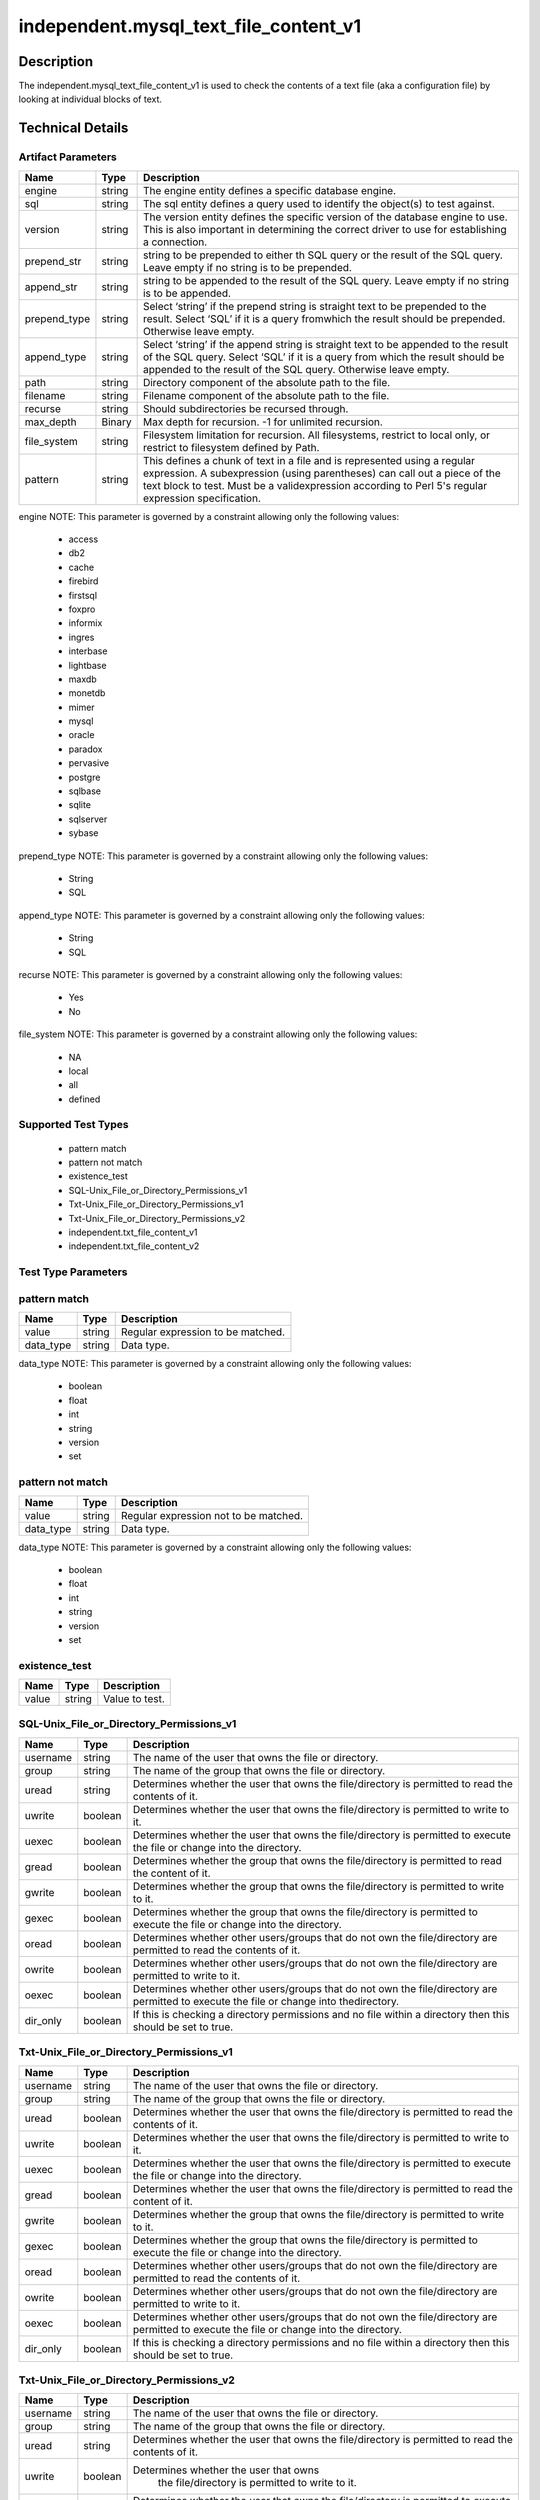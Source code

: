 independent.mysql_text_file_content_v1
======================================

Description
-----------

The independent.mysql_text_file_content_v1 is used to check the
contents of a text file (aka a configuration file) by looking at
individual blocks of text.

Technical Details
-----------------

Artifact Parameters
~~~~~~~~~~~~~~~~~~~

+-------------------+---------+----------------------------------------+
| Name              | Type    | Description                            |
+===================+=========+========================================+
| engine            | string  | The engine entity defines a specific   |
|                   |         | database engine.                       |
+-------------------+---------+----------------------------------------+
| sql               | string  | The sql entity defines a query used to |
|                   |         | identify the object(s) to test against.|
+-------------------+---------+----------------------------------------+
| version           | string  | The version entity defines the specific|
|                   |         | version of the database engine to use. |
|                   |         | This is also important in determining  |
|                   |         | the correct driver to use for          |
|                   |         | establishing a connection.             |
+-------------------+---------+----------------------------------------+
| prepend_str       | string  | string to be prepended to either th    |
|                   |         | SQL query or the result of the SQL     |
|                   |         | query. Leave empty if no string is to  |
|                   |         | be prepended.                          |
+-------------------+---------+----------------------------------------+
| append_str        | string  | string to be appended to the result of |
|                   |         | the SQL query. Leave empty if no       |
|                   |         | string is to be appended.              |
+-------------------+---------+----------------------------------------+
| prepend_type      | string  | Select ‘string’ if the prepend string  |
|                   |         | is straight text to be prepended to    |
|                   |         | the result. Select ‘SQL’ if it is a    |
|                   |         | query fromwhich the result should be   |
|                   |         | prepended. Otherwise leave empty.      |
+-------------------+---------+----------------------------------------+
| append_type       | string  | Select ‘string’ if the append string   |
|                   |         | is straight text to be appended to the |
|                   |         | result of the SQL query. Select ‘SQL’  |
|                   |         | if it is a query from which the result |
|                   |         | should be appended to the result of    |
|                   |         | the SQL query. Otherwise leave empty.  |
+-------------------+---------+----------------------------------------+
| path              | string  | Directory component of the absolute    |
|                   |         | path to the file.                      |
+-------------------+---------+----------------------------------------+
| filename          | string  | Filename component of the absolute     |
|                   |         | path to the file.                      |
+-------------------+---------+----------------------------------------+
| recurse           | string  | Should subdirectories be recursed      |
|                   |         | through.                               |
+-------------------+---------+----------------------------------------+
| max_depth         | Binary  | Max depth for recursion. -1 for        |
|                   |         | unlimited recursion.                   |
+-------------------+---------+----------------------------------------+
| file_system       | string  | Filesystem limitation for recursion.   |
|                   |         | All filesystems, restrict to local     |
|                   |         | only, or restrict to filesystem        |
|                   |         | defined by Path.                       |
+-------------------+---------+----------------------------------------+
| pattern           | string  | This defines a chunk of text in a file |
|                   |         | and is represented using a regular     |
|                   |         | expression. A subexpression (using     |
|                   |         | parentheses) can call out a piece of   |
|                   |         | the text block to test. Must be a      |
|                   |         | validexpression according to Perl 5's  |
|                   |         | regular expression specification.      |
+-------------------+---------+----------------------------------------+

engine NOTE: This parameter is governed by a constraint allowing only
the following values:
  - access
  - db2
  - cache
  - firebird
  - firstsql
  - foxpro
  - informix
  - ingres
  - interbase
  - lightbase
  - maxdb
  - monetdb
  - mimer
  - mysql
  - oracle
  - paradox
  - pervasive
  - postgre
  - sqlbase
  - sqlite
  - sqlserver
  - sybase

prepend_type NOTE: This parameter is governed by a constraint allowing
only the following values:
  - String
  - SQL

append_type NOTE: This parameter is governed by a constraint allowing
only the following values:
  - String
  - SQL

recurse NOTE: This parameter is governed by a constraint allowing
only the following values: 
  - Yes
  - No

file_system NOTE: This parameter is governed by a constraint allowing
only the following values: 
  - NA
  - local
  - all
  - defined

Supported Test Types
~~~~~~~~~~~~~~~~~~~~

  - pattern match
  - pattern not match
  - existence_test
  - SQL-Unix_File_or_Directory_Permissions_v1
  - Txt-Unix_File_or_Directory_Permissions_v1
  - Txt-Unix_File_or_Directory_Permissions_v2
  - independent.txt_file_content_v1
  - independent.txt_file_content_v2

Test Type Parameters
~~~~~~~~~~~~~~~~~~~~

pattern match 
~~~~~~~~~~~~~

+-------------------+---------+----------------------------------------+
| Name              | Type    | Description                            |
+===================+=========+========================================+
| value             | string  | Regular expression to be matched.      |
+-------------------+---------+----------------------------------------+
| data_type         | string  | Data type.                             |
+-------------------+---------+----------------------------------------+

data_type NOTE: This parameter is governed by a constraint allowing only the 
following values:
  - boolean
  - float
  - int
  - string
  - version 
  - set 

pattern not match
~~~~~~~~~~~~~~~~~

+-------------------+---------+----------------------------------------+
| Name              | Type    | Description                            |
+===================+=========+========================================+
| value             | string  | Regular expression not to be matched.  |
+-------------------+---------+----------------------------------------+
| data_type         | string  | Data type.                             |
+-------------------+---------+----------------------------------------+

data_type NOTE: This parameter is governed by a constraint allowing only the 
following values:
  - boolean
  - float
  - int
  - string
  - version 
  - set 

existence_test
~~~~~~~~~~~~~~

+-------------------+---------+----------------------------------------+
| Name              | Type    | Description                            |
+===================+=========+========================================+
| value             | string  | Value to test.                         |
+-------------------+---------+----------------------------------------+

SQL-Unix_File_or_Directory_Permissions_v1
~~~~~~~~~~~~~~~~~~~~~~~~~~~~~~~~~~~~~~~~~

+-------------------+---------+----------------------------------------+
| Name              | Type    | Description                            |
+===================+=========+========================================+
| username          | string  | The name of the user that owns the     |
|                   |         | file or directory.                     |
+-------------------+---------+----------------------------------------+
| group             | string  | The name of the group that owns the    |
|                   |         | file or directory.                     |
+-------------------+---------+----------------------------------------+
| uread             | string  | Determines whether the user that owns  |
|                   |         | the file/directory is permitted to     |
|                   |         | read the contents of it.               |
+-------------------+---------+----------------------------------------+
| uwrite            | boolean | Determines whether the user that owns  |
|                   |         | the file/directory is permitted to     |
|                   |         | write to it.                           |
+-------------------+---------+----------------------------------------+
| uexec             | boolean | Determines whether the user that owns  |
|                   |         | the file/directory is permitted to     |
|                   |         | execute the file or change into the    |
|                   |         | directory.                             |
+-------------------+---------+----------------------------------------+
| gread             | boolean | Determines whether the group that owns |
|                   |         | the file/directory is permitted to     |
|                   |         | read the content of it.                |
+-------------------+---------+----------------------------------------+
| gwrite            | boolean | Determines whether the group that owns |
|                   |         | the file/directory is permitted to     |
|                   |         | write to it.                           |
+-------------------+---------+----------------------------------------+
| gexec             | boolean | Determines whether the group that owns |
|                   |         | the file/directory is permitted to     |
|                   |         | execute the file or change into the    |
|                   |         | directory.                             |
+-------------------+---------+----------------------------------------+
| oread             | boolean | Determines whether other users/groups  |
|                   |         | that do not own the file/directory are |
|                   |         | permitted to read the contents of it.  |
+-------------------+---------+----------------------------------------+
| owrite            | boolean | Determines whether other users/groups  |
|                   |         | that do not own the file/directory are |
|                   |         | permitted to write to it.              |
+-------------------+---------+----------------------------------------+
| oexec             | boolean | Determines whether other users/groups  |
|                   |         | that do not own the file/directory are |
|                   |         | permitted to execute the file or       |
|                   |         | change into thedirectory.              |
+-------------------+---------+----------------------------------------+
| dir_only          | boolean | If this is checking a directory        |
|                   |         | permissions and no file within a       |
|                   |         | directory then this should be set to   |
|                   |         | true.                                  |
+-------------------+---------+----------------------------------------+

Txt-Unix_File_or_Directory_Permissions_v1
~~~~~~~~~~~~~~~~~~~~~~~~~~~~~~~~~~~~~~~~~

+-------------------+---------+----------------------------------------+
| Name              | Type    | Description                            |
+===================+=========+========================================+
| username          | string  | The name of the user that owns the     |
|                   |         | file or directory.                     |
+-------------------+---------+----------------------------------------+
| group             | string  | The name of the group that owns the    |
|                   |         | file or directory.                     |
+-------------------+---------+----------------------------------------+
| uread             | boolean | Determines whether the user that owns  |
|                   |         | the file/directory is permitted to     |
|                   |         | read the contents of it.               |
+-------------------+---------+----------------------------------------+
| uwrite            | boolean | Determines whether the user that owns  |
|                   |         | the file/directory is permitted to     |
|                   |         | write to it.                           |
+-------------------+---------+----------------------------------------+
| uexec             | boolean | Determines whether the user that owns  |
|                   |         | the file/directory is permitted to     |
|                   |         | execute the  file or change into the   |
|                   |         | directory.                             |
+-------------------+---------+----------------------------------------+
| gread             | boolean | Determines whether the user that owns  |
|                   |         | the file/directory is permitted to     |
|                   |         | read the content of it.                |
+-------------------+---------+----------------------------------------+
| gwrite            | boolean | Determines whether the group that owns |
|                   |         | the file/directory is permitted to     |
|                   |         | write to it.                           |
+-------------------+---------+----------------------------------------+
| gexec             | boolean | Determines whether the group that owns |
|                   |         | the file/directory is permitted to     |
|                   |         | execute the file or change into the    |
|                   |         | directory.                             |
+-------------------+---------+----------------------------------------+
| oread             | boolean | Determines whether other users/groups  |
|                   |         | that do not own the file/directory are |
|                   |         | permitted to read the contents of it.  |
+-------------------+---------+----------------------------------------+
| owrite            | boolean | Determines whether other users/groups  |
|                   |         | that do not own the file/directory are |
|                   |         | permitted to write to it.              |
+-------------------+---------+----------------------------------------+
| oexec             | boolean | Determines whether other users/groups  |
|                   |         | that do not own the file/directory are |
|                   |         | permitted to execute the file or       |
|                   |         | change into the directory.             |
+-------------------+---------+----------------------------------------+
| dir_only          | boolean | If this is checking a directory        |
|                   |         | permissions and no file within a       |
|                   |         | directory then this should be set to   |
|                   |         | true.                                  |
+-------------------+---------+----------------------------------------+

Txt-Unix_File_or_Directory_Permissions_v2
~~~~~~~~~~~~~~~~~~~~~~~~~~~~~~~~~~~~~~~~~

+-------------------+---------+----------------------------------------+
| Name              | Type    | Description                            |
+===================+=========+========================================+
| username          | string  | The name of the user that owns the     |
|                   |         | file or directory.                     |
+-------------------+---------+----------------------------------------+
| group             | string  | The name of the group that owns the    |
|                   |         | file or directory.                     |
+-------------------+---------+----------------------------------------+
| uread             | string  | Determines whether the user that owns  |
|                   |         | the file/directory is permitted to     |
|                   |         | read the contents of it.               |
+-------------------+---------+----------------------------------------+
| uwrite            | boolean |Determines whether the user that owns   |
|                   |         | the file/directory is permitted to     |
|                   |         | write to it.                           |
+-------------------+---------+----------------------------------------+
| uexec             | boolean | Determines whether the user that owns  |
|                   |         | the file/directory is permitted to     |
|                   |         | execute the  file or change into the   |
|                   |         | directory.                             |
+-------------------+---------+----------------------------------------+
| gread             | boolean | Determines whether the user that owns  |
|                   |         | the file/directory is permitted to     |
|                   |         | read the content of it.                |
+-------------------+---------+----------------------------------------+
| gwrite            | boolean | Determines whether the group that owns |
|                   |         | the file/directory is permitted to     |
|                   |         | write to it.                           |
+-------------------+---------+----------------------------------------+
| gexec             | boolean | Determines whether the group that owns |
|                   |         | the file/directory is permitted to     |
|                   |         | execute the file or change into the    |
|                   |         | directory.                             |
+-------------------+---------+----------------------------------------+
| oread             | boolean | Determines whether other users/groups  |
|                   |         | that do not own the file/directory are |
|                   |         | permitted to read the contents of it.  |
+-------------------+---------+----------------------------------------+
| owrite            | boolean | Determines whether other users/groups  |
|                   |         | that do not own the file/directory are |
|                   |         | permitted to write to it.              |
+-------------------+---------+----------------------------------------+
| oexec             | boolean | Determines whether other users/groups  |
|                   |         | that do not own the file/directory are |
|                   |         | permitted to execute the file or       |
|                   |         | change into the directory.             |
+-------------------+---------+----------------------------------------+
| dir_only          | boolean | If this is checking a directory        |
|                   |         | permissions and no file within a       |
|                   |         | directory then this should be set to   |
|                   |         | true.                                  |
+-------------------+---------+----------------------------------------+

independent.txt_file_content_v1
~~~~~~~~~~~~~~~~~~~~~~~~~~~~~~~

+-------------------+---------+----------------------------------------+
| Name              | Type    | Description                            |
+===================+=========+========================================+
| path              | string  | Directory component of the absolute    |
|                   |         | path to the file. Cannot be blank.     |
+-------------------+---------+----------------------------------------+
| filename          | string  | Filename component of the absolute     |
|                   |         | path to the file.                      |
+-------------------+---------+----------------------------------------+
| recurse           | string  | Should subdirectories be recursed      |
|                   |         | through.                               |
+-------------------+---------+----------------------------------------+
| max_depth         | int     | Max depth for recursion. –1 for        |
|                   |         | unlimited recursion.                   |
+-------------------+---------+----------------------------------------+
| file_system       | string  | Filesystem limitation for recursion.   |
|                   |         | All filesystems, restrict to local     |
|                   |         | only, or restrict to filesystem        |
|                   |         | defined by Path.                       |
+-------------------+---------+----------------------------------------+
| pattern           | string  | This defines a chunk of text in a file |
|                   |         | and is represented using a regular     |
|                   |         | expression. A subexpression (using     |
|                   |         | parentheses) can call out a piece of   |
|                   |         | the text block to test. Must be a      |
|                   |         | valid expression according to Perl 5's |
|                   |         | regular expression specification.      |
+-------------------+---------+----------------------------------------+

file_system NOTE: This parameter is governed by a constraint allowing only the 
following values: 
  - NA
  - local
  - all
  - defined

independent.txt_file_content_v2
~~~~~~~~~~~~~~~~~~~~~~~~~~~~~~~

+-------------------+---------+----------------------------------------+
| Name              | Type    | Description                            |
+===================+=========+========================================+
| subexpression     | string  | This represents a value to test        |
|                   |         | against the subexpression in the       |
|                   |         | specified pattern. If multiple         |
|                   |         | subexpressions are specified in the    |
|                   |         | pattern, this value is tested against  |
|                   |         | all of them.                           |
+-------------------+---------+----------------------------------------+
| filepath          | string  | This specifies the absolute path for   |
|                   |         | a file on the machine. A directory     |
|                   |         | cannot be specified as a filepath.     |
+-------------------+---------+----------------------------------------+
| path              | string  | This specifies the directory           |
|                   |         | component of the absolute path to a    |
|                   |         | file on the machine.                   |
+-------------------+---------+----------------------------------------+
| filename          | string  | This represents the name of a file.    |
+-------------------+---------+----------------------------------------+
| pattern           | binary  | This represents a regular expression   |
+-------------------+---------+----------------------------------------+
| instance          | binary  | This calls out a specific match of the |
|                   |         | pattern. This can only be a positive   |
|                   |         | integer.                               |
+-------------------+---------+----------------------------------------+
| subexp_op         | string  | This specifies what operation to       |
|                   |         | perform on the subexpression.          |
+-------------------+---------+----------------------------------------+
| inst_op           | string  | This specifies what operation to       |
|                   |         | perform on the instance.               |
+-------------------+---------+----------------------------------------+
| text              | string  | This represents the block of text that |
|                   |         | matched the specified pattern.         |
+-------------------+---------+----------------------------------------+
| text_op           | string  | This specifies what operation to       |
|                   |         | perform on the text.                   |
+-------------------+---------+----------------------------------------+
| entity_check      | string  | Defines how many items must evaluate   |
|                   |         | to true for the entity check           |
+-------------------+---------+----------------------------------------+

subexp_op NOTE: This parameter is governed by a constraint allowing
only the following values: 
  - equals
  - not equal
  - case insensitive equals
  - case insensitive not equal
  - greater than
  - less than
  - greater than or equal
  - less than or equal
  - bitwise and
  - bitwise or
  - pattern match
  - subset of
  - superset of

inst_op NOTE: This parameter is governed by a constraint allowing
only the following values: 
  - equals
  - not equal
  - case insensitive equals
  - case insensitive not equal
  - greater than
  - less than
  - greater than or equal
  - less than or equal
  - bitwise and
  - bitwise or
  - pattern match
  - subset of
  - superset of

text_op NOTE: This parameter is governed by a constraint allowing
only the following values: 
  - equals
  - not equal
  - case insensitive equals
  - case insensitive not equal
  - greater than
  - less than
  - greater than or equal
  - less than or equal
  - bitwise and
  - bitwise or
  - pattern match
  - subset of
  - superset of

entity_check NOTE: This parameter is governed by a constraint
allowing only the following values: 
  - all
  - at least one
  - none satisfy
  - only one

Generated Content
~~~~~~~~~~~~~~~~~

pattern match
pattern not match

XCCDF+AE
^^^^^^^^

This is what the AE check looks like, inside a Rule, in the XCCDF

::

  <xccdf:check system="https://benchmarks.cisecurity.org/ae/0.5">
    <xccdf:check-content>
      <ae:artifact_expression id="xccdf_org.cisecurity.benchmarks_ae_[SECTION_NUMBER]">
        <ae:artifact_oval_id>[ARTIFACT-OVAL-ID]</ae:artifact_oval_id>
        <ae:title>[RECOMMENDATION TITLE]</ae:title>
        <ae:artifact type="[ARTIFACTTYPE NAME]">
          <ae:parameters>
            <ae:parameter dt="string" name="engine">[engine.value]</ae:parameter>
            <ae:parameter dt="string" name="sql">[sql.value]</ae:parameter>
            <ae:parameter dt="string" name="version">[version.value]</ae:parameter>
            <ae:parameter dt="string" name="path">[path.value]</ae:parameter>
            <ae:parameter dt="string" name="filename">[filename.value]</ae:parameter>
            <ae:parameter dt="string" name="recurse">[recurse.value]</ae:parameter>
            <ae:parameter dt="binary" name="max_depth"/>
            <ae:parameter dt="string" name="file_system">[file_system.value]</ae:parameter>
            <ae:parameter dt="string" name="prepend_str"/>
            <ae:parameter dt="string" name="append_str"/>
            <ae:parameter dt="string" name="prepend_type"/>
            <ae:parameter dt="string" name="append_type"/>
            <ae:parameter dt="string" name="pattern">[pattern.value]</ae:parameter>
          </ae:parameters>
        </ae:artifact>
        <ae:test type="[TESTTYPE NAME]">
          <ae:parameters>
            <ae:parameter dt="string" name="value">[value.value]</ae:parameter>
            <ae:parameter dt="string" name="datatype">[datatype.value]</ae:parameter>
          </ae:parameters>
        </ae:test>
        <ae:profiles>
          <ae:profile idref="xccdf_org.cisecurity.benchmarks_profile_Level_1"/>
        </ae:profiles>
      </ae:artifact_expression>
    </xccdf:check-content>
  </xccdf:check>

SCAP
^^^^

XCCDF
'''''

For ``pattern match`` artifacts, the xccdf:check looks like this.

::

  <check system="http://oval.mitre.org/XMLSchema/oval-definitions-5">
    <check-content-ref 
      href="[BENCHMARK_TITLE]" 
      name="oval:org.cisecurity.benchmarks.[PLATFORM]:def:[ARTIFACT-OVAL-ID]" />
  </check>

OVAL
''''

Test

::

  <textfilecontent54_test 
    xmlns="http://oval.mitre.org/XMLSchema/oval-definitions-5#[PLATFORM-ID]" 
    check="[check.value]" 
    check_existence="[check_existence.value]" 
    comment="[RECOMMENDATION TITLE]" 
    id="oval:org.cisecurity.benchmarks.[PLATFORM]:tst:[ARTIFACT-OVAL-ID]" 
    version="[version.value]">
    <object object_ref="oval:org.cisecurity.benchmarks.[PLATFORM]:obj:[ARTIFACT-OVAL-ID]" />
    <state state_ref="oval:org.cisecurity.benchmarks.[PLATFORM]:ste:[ARTIFACT-OVAL-ID]" />
  </textfilecontent54_test>

Object   

::

  <textfilecontent54_object 
    xmlns="http://oval.mitre.org/XMLSchema/oval-definitions-5#[PLATFORM-ID]" 
    comment="[RECOMMENDATION TITLE]" 
    id="oval:org.cisecurity.benchmarks.[PLATFORM]:obj:[ARTIFACT-OVAL-ID]" 
    version="[version.value]">
    <path var_ref="oval:org.cisecurity.benchmarks.[PLATFORM]:var:[ARTIFACT-OVAL-ID]" />
    <filename var_ref="oval:org.cisecurity.benchmarks.[PLATFORM]:var:[ARTIFACT-OVAL-ID]" />
    <pattern 
      operation="[operation.value]">
      [pattern.value]
    </pattern>
    <instance 
      datatype="[datatype.value]" 
      operation="[operation.value]">
      [instance.value]
    </instance>
  </textfilecontent54_object>

State  

::

  <textfilecontent54_state 
    xmlns="http://oval.mitre.org/XMLSchema/oval-definitions-5#[PLATFORM-ID]" 
    id="oval:org.cisecurity.benchmarks.[PLATFORM]:obj:[ARTIFACT-OVAL-ID]" 
    comment="[RECOMMENDATION TITLE]" 
    version=|"[version.value]">
    <subexpression 
      operation="[operation.value]" 
      var_ref="oval:org.cisecurity.benchmarks.[PLATFORM]:var:[ARTIFACT-OVAL-ID]" />
  </textfilecontent54_state>

YAML
^^^^

::

  artifact-expression:
    artifact-unique-id: "[ARTIFACT-OVAL-ID]"
    artifact-title: "[RECOMMENDATION TITLE]"
    artifact:
      type: "[ARTIFACTTYPE NAME]"
      parameters:
        - parameter:   
            name: "engine"
            dt: "string"
            value: "[engine.value]"
        - parameter: 
            name: "sql"
            dt: "string"
            value: "[sql.value]"
        - parameter: 
            name: "version"
            dt: "string"
            value: "[version.value]"
        - parameter: 
            name: "path"
            dt: "string"
            value: "[path.value]"
        - parameter: 
            name: "filename"
            dt: "string"
            value: "[filename.value]"
        - parameter: 
            name: "recurse"
            dt: "string"
            value: "[recurse.value]"
        - parameter: 
            name: "max_depth"
            dt: "binary"
            value: "[max_depth.value]"
        - parameter: 
            name: "file_system"
            dt: "string"
            value: "[file_system.value]"
        - parameter: 
            name: "prepend_str"
            dt: "string"
            value: "[prepend_str.value]"
        - parameter: 
            name: "append_str"
            dt: "string"
            value: "[append_str.value]"
        - parameter: 
            name: "prepend_type"
            dt: "string"
            value: "[prepend_type.value]"
        - parameter: 
            name: "append_type"
            dt: "string"
            value: "[append_type.value]"
        - parameter: 
            name: "pattern"
            dt: "string"
            value: "[pattern.value]"
    test:
      type: "[TESTTYPE NAME]"
      parameters:   
        - parameter: 
            name: "value"
            dt: "string"
            value: "[value.value]"
        - parameter: 
            name: "datatype"
            dt: "string"
            value: "[datatype.value]"

JSON
^^^^

::

  {
    "artifact-expression": {
      "artifact-unique-id": "[ARTIFACT-OVAL-ID]",
      "artifact-title": "[RECOMMENDATION TITLE]",
      "artifact": {
        "type": "[ARTIFACTTYPE NAME]",
        "parameters": [
          {
            "parameter": {
              "name": "engine",
              "type": "string",
              "value": "[engine.value]"
            }
          },
          {
            "parameter": {
              "name": "sql",
              "type": "string",
              "value": "[sql.value]"
            }
          },
          {
            "parameter": {
              "name": "version",
              "type": "string",
              "value": "[version.value]"
            }
          },
          {
            "parameter": {
              "name": "path",
              "type": "string",
              "value": "[path.value]"
            }
          },
          {
            "parameter": {
              "name": "filename",
              "type": "string",
              "value": "[filename.value]"
            }
          },
          {
            "parameter": {
              "name": "recurse",
              "type": "string",
              "value": "[recurse.value]"
            }
          },
          {
            "parameter": {
              "name": "max_depth",
              "type": "binary",
              "value": "[max_depth.value]"
            }
          },
          {
            "parameter": {
              "name": "file_system",
              "dt": "string",
              "value": "[file_system.value]"
            }
          },
          {
            "parameter": {
              "name": "prepend_str",
              "dt": "string",
              "value": "[prepend_str.value]"
            }
          },
          {
            "parameter": {
              "name": "append_str",
              "dt": "string",
              "value": "[append_str.value]"
            }
          },
          {
            "parameter": {
              "name": "prepend_type",
              "dt": "string",
              "value": "[prepend_type.value]"
            }
          },
          {
            "parameter": {
              "name": "append_type",
              "dt": "string",
              "value": "[append_type.value]"
            }
          },
          {
            "parameter": {
              "name": "pattern",
              "dt": "string",
              "value": "[pattern.value]"
            }
          }
        ]
      },
      "test": {
        "type": "[TESTTYPE NAME]",
        "parameters": [
          {
            "parameter": {
              "name": "value",
              "dt": "string",
              "value": "[value.value]"
            }
          },
          {
            "parameter": {
              "name": "datatype",
              "dt": "string",
              "value": "[datatype.value]"
            }
          }
        ]
      }
    }
  }

Generated Content
~~~~~~~~~~~~~~~~~

existence_test

XCCDF+AE
^^^^^^^^

This is what the AE check looks like, inside a Rule, in the XCCDF

::

  <xccdf:check system="https://benchmarks.cisecurity.org/ae/0.5">
    <xccdf:check-content>
      <ae:artifact_expression id="xccdf_org.cisecurity.benchmarks_ae_[SECTION-NUMBER]">
        <ae:artifact_oval_id>[ARTIFACT-OVAL-ID]</ae:artifact_oval_id>
        <ae:title>[RECOMMENDATION-TITLE]</ae:title>
        <ae:artifact type="[ARTIFACTTYPE-NAME]">
          <ae:parameters>
            <ae:parameter dt="string" name="engine">[engine.value]</ae:parameter>
            <ae:parameter dt="string" name="sql">[sql.value]</ae:parameter>
            <ae:parameter dt="string" name="version">[version.value]</ae:parameter>
            <ae:parameter dt="string" name="path">[path.value]</ae:parameter>
            <ae:parameter dt="string" name="filename">[filename.value]</ae:parameter>
            <ae:parameter dt="string" name="recurse">[recurse.value]</ae:parameter>
            <ae:parameter dt="binary" name="max_depth"/>
            <ae:parameter dt="string" name="file_system">[file_system.value]</ae:parameter>
            <ae:parameter dt="string" name="prepend_str"/>
            <ae:parameter dt="string" name="append_str"/>
            <ae:parameter dt="string" name="prepend_type"/>
            <ae:parameter dt="string" name="append_type"/>
            <ae:parameter dt="string" name="pattern">[pattern.value]</ae:parameter>
          </ae:parameters>
        </ae:artifact>
        <ae:test type="[TESTTYPE-NAME]">
          <ae:parameters>
            <ae:parameter dt="string" name="value">[value.value]</ae:parameter>
          </ae:parameters>
        </ae:test>
        <ae:profiles>
          <ae:profile idref="xccdf_org.cisecurity.benchmarks_profile_Level_1" />
        </ae:profiles>
      </ae:artifact_expression>
    </xccdf:check-content>
  </xccdf:check>

SCAP
^^^^

XCCDF
'''''

For ``existence_test`` artifacts, the xccdf:check looks like this.

::

  <check system="http://oval.mitre.org/XMLSchema/oval-definitions-5">
    <check-export 
      export-name="oval:org.cisecurity.benchmarks:var:[ARTIFACT-OVAL-ID]" 
      value-id="xccdf_org.cisecurity_value_[ARTIFACT-OVAL-ID]_var " />
    <check-content-ref 
      href="[BENCHMARK_TITLE]" 
      name="oval:org.cisecurity.benchmarks.[PLATFORM]:def:[ARTIFACT-OVAL-ID]"/>
  </check>

OVAL
''''

Test

::

  <textfilecontent54_test 
    xmlns="http://oval.mitre.org/XMLSchema/oval-definitions-5#[PLATFORM-ID]" 
    check="[check.value]" 
    check_existence="[check_existence.value]" 
    comment="[RECOMMENDATION-TITLE]" 
    id="oval:org.cisecurity.benchmarks.[PLATFORM]:tst:[ARTIFACT-OVAL-ID]" 
    version="[version.value]">
    <object object_ref="oval:org.cisecurity.benchmarks.[PLATFORM]:obj:[ARTIFACT-OVAL-ID]"/>
  </textfilecontent54_test> 

Object

::

  <textfilecontent54_object 
    xmlns="http://oval.mitre.org/XMLSchema/oval-definitions-5#[PLATFORM-ID]" 
    comment="[RECOMMENDATION-TITLE]" 
    id="oval:org.cisecurity.benchmarks.[PLATFORM]:obj:[ARTIFACT-OVAL-ID]" 
    version="[version.value]">
    <engine>[engine.value]</engine>
    <version>[version.value]</version>
    <connection_string var_ref="oval:org.cisecurity.benchmarks:var:[ARTIFACT-OVAL-ID]" />
    <sql>[sql.value]</sql>
  </textfilecontent54_object>

State

::

  N/A 


YAML
^^^^

::

  artifact-expression:
    artifact-unique-id: "[ARTIFACT-OVAL-ID]"
    artifact_title: "[RECOMMENDATION-TITLE]" 
    artifact:
      type: "[ARTIFACTTYPE-NAME]"
      parameters:
        - parameter:   
            name: "engine"
            dt: "string"
            value: "[engine.value]"
        - parameter: 
            name: "sql"
            dt: "string"
            value: "[sql.value]"
        - parameter: 
            name: "version"
            dt: "string"
            value: "[version.value]"
        - parameter: 
            name: "path"
            dt: "string"
            value: "[path.value]"
        - parameter: 
            name: "filename"
            dt: "string"
            value: "[filename.value]"
        - parameter: 
            name: "recurse"
            dt: "string"
            value: "[recurse.value]"
        - parameter: 
            name: "max_depth"
            dt: "binary"
            value: "[max_depth.value]"
        - parameter: 
            name: "file_system"
            dt: "string"
            value: "[file_system.value]"
        - parameter: 
            name: "prepend_str"
            dt: "string"
            value: "[prepend_str.value]"
        - parameter: 
            name: "append_str"
            dt: "string"
            value: "[append_str.value]"
        - parameter: 
            name: "prepend_type"
            dt: "string"
            value: "[prepend_type.value]"
        - parameter: 
            name: "append_type"
            dt: "string"
            value: "[append_type.value]"
        - parameter: 
            name: "pattern"
            dt: "string"
            value: "[pattern.value]"
    test:
      type: "[TESTTYPE-NAME]"
      parameters:
        - parameter: 
            name: "value"
            dt: "string"
            value: "[value.value]"

JSON
^^^^

::

  {
    "artifact-expression": {
      "artifact-unique-id": "[ARTIFACT-OVAL-ID]",
      "artifact-title": "[RECOMMENDATION-TITLE]",
      "artifact": {
        "type": "[ARTIFACTTYPE-NAME]",
        "parameters": [
          {
            "parameter": {
              "name": "engine",
              "type": "string",
              "value": "[engine.value]"
            }
          },
          {
            "parameter": {
              "name": "sql",
              "type": "string",
              "value": "[sql.value]"
            }
          },
          {
            "parameter": {
              "name": "version",
              "type": "string",
              "value": "[version.value]"
            }
          },
          {
            "parameter": {
              "name": "path",
              "type": "string",
              "value": "[path.value]"
            }
          },
          {
            "parameter": {
              "name": "filename",
              "type": "string",
              "value": "[filename.value]"
            }
          },
          {
            "parameter": {
              "name": "recurse",
              "type": "string",
              "value": "[recurse.value]"
            }
          },
          {
            "parameter": {
              "name": "max_depth",
              "type": "binary",
              "value": "[max_depth.value]"
            }
          },
          {
            "parameter": {
              "name": "file_system",
              "dt": "string",
              "value": "[file_system.value]"
            }
          },
          {
            "parameter": {
              "name": "prepend_str",
              "dt": "string",
              "value": "[prepend_str.value]"
            }
          },
          {
            "parameter": {
              "name": "append_str",
              "dt": "string",
              "value": "[append_str.value]"
            }
          },
          {
            "parameter": {
              "name": "prepend_type",
              "dt": "string",
              "value": "[prepend_type.value]"
            }
          },
          {
            "parameter": {
              "name": "append_type",
              "dt": "string",
              "value": "[append_type.value]"
            }
          },
          {
            "parameter": {
              "name": "pattern",
              "dt": "string",
              "value": "[pattern.value]"
            }
          }
        ]
      },
      "test": {
        "type": "[TESTTYPE-NAME]",
        "parameters": [
          {
            "parameter": {
              "name": "value",
              "dt": "string",
              "value": "[value.value]"
            }
          }
        ]
      }
    }
  }


Generated Content
~~~~~~~~~~~~~~~~~

SQL-Unix_File_or_Directory_Permissions_v1
Txt-Unix_File_or_Directory_Permissions_v1

XCCDF+AE
^^^^^^^^

This is what the AE check looks like, inside a Rule, in the XCCDF

::

  <xccdf:check system="https://benchmarks.cisecurity.org/ae/0.5">
    <xccdf:check-content>
      <ae:artifact_expression id="xccdf_org.cisecurity.benchmarks_ae_[SECTION-NUMBER]">
        <ae:artifact_oval_id>[ARTIFACT-OVAL-ID]</ae:artifact_oval_id>
        <ae:title>[RECOMMENDATION-TITLE]</ae:title>
        <ae:artifact type="[ARTIFACTTYPE-NAME]">
          <ae:parameters>
            <ae:parameter dt="string" name="engine">[engine.value]</ae:parameter>
            <ae:parameter dt="string" name="sql">[sql.value]</ae:parameter>
            <ae:parameter dt="string" name="version">[version.value]</ae:parameter>
            <ae:parameter dt="string" name="path">[path.value]</ae:parameter>
            <ae:parameter dt="string" name="filename">[filename.value]</ae:parameter>
            <ae:parameter dt="string" name="recurse">[recurse.value]</ae:parameter>
            <ae:parameter dt="binary" name="max_depth"/>
            <ae:parameter dt="string" name="file_system">[file_system.value]</ae:parameter>
            <ae:parameter dt="string" name="prepend_str"/>
            <ae:parameter dt="string" name="append_str"/>
            <ae:parameter dt="string" name="prepend_type"/>
            <ae:parameter dt="string" name="append_type"/>
            <ae:parameter dt="string" name="pattern">[pattern.value]</ae:parameter>
          </ae:parameters>
        </ae:artifact>
        <ae:test type="[TESTTYPE-NAME]">
          <ae:parameters>
            <ae:parameter dt="string" name="username">[username.value]</ae:parameter>
            <ae:parameter dt="string" name="group">[group.value]</ae:parameter>
            <ae:parameter dt="boolean" name="uread">[uread.value]</ae:parameter>
            <ae:parameter dt="boolean" name="uwrite">[uwrite.value]</ae:parameter>
            <ae:parameter dt="boolean" name="uexec">[uexec.value]</ae:parameter>
            <ae:parameter dt="boolean" name="gread">[gread.value]</ae:parameter>
            <ae:parameter dt="boolean" name="gwrite">[gwrite.value]</ae:parameter>
            <ae:parameter dt="boolean" name="gexec">[gexec.value]</ae:parameter>
            <ae:parameter dt="boolean" name="oread">[oread.value]</ae:parameter>
            <ae:parameter dt="boolean" name="owrite">[owrite.value]</ae:parameter>
            <ae:parameter dt="boolean" name="oexec">[oexec.value]</ae:parameter>
            <ae:parameter dt="boolean" name="dir_only">[dir_only.value]</ae:parameter>
          </ae:parameters>
        </ae:test>
        <ae:profiles>
          <ae:profile idref="xccdf_org.cisecurity.benchmarks_profile_Level_1" />
          <ae:profile idref="xccdf_org.cisecurity.benchmarks_profile_Level_2" />
        </ae:profiles>
      </ae:artifact_expression>
    </xccdf:check-content>
  </xccdf:check>

SCAP
^^^^

XCCDF
'''''

For ``SQL-Unix_File_or_Directory_Permissions_v1`` or ``SQL-Txt-Unix_File_or_Directory_Permissions_v1`` artifacts, the xccdf:check looks like this.

::

  <check system="http://oval.mitre.org/XMLSchema/oval-definitions-5">
    <check-export 
      export-name="oval:org.cisecurity.benchmarks:var:[ARTIFACT-OVAL-ID]" 
      value-id="xccdf_org.cisecurity_value_[ARTIFACT-OVAL-ID]_var " />
    <check-content-ref 
      href="[BENCHMARK_TITLE]"
      name="oval:org.cisecurity.benchmarks.[PLATFORM]:def:[ARTIFACT-OVAL-ID]" />
  </check>

OVAL
''''

Test

::

  <textfilecontent54_test 
    xmlns="http://oval.mitre.org/XMLSchema/oval-definitions-5#[PLATFORM-ID]" 
    check="[check.value]" 
    check_existence="[check_existence.value]" 
    comment="[RECOMMENDATION-TITLE]" 
    id="oval:org.cisecurity.benchmarks.[PLATFORM]:tst:[ARTIFACT-OVAL-ID]" 
    version="[version.value]">
    <object object_ref="oval:org.cisecurity.benchmarks.[PLATFORM]:obj:[ARTIFACT-OVAL-ID]" />
    <state state_ref="oval:org.cisecurity.benchmarks.[PLATFORM]:ste:[ARTIFACT-OVAL-ID]" />
  </textfilecontent54_test> 
  
Object

::

  <textfilecontent54_object
    xmlns="http://oval.mitre.org/XMLSchema/oval-definitions-5#[PLATFORM-ID]" 
    comment="[RECOMMENDATION TITLE]" 
    id="oval:org.cisecurity.benchmarks.[PLATFORM]:obj:[ARTIFACT-OVAL-ID]" 
    version="[version.value]">
    <path 
      datatype="[datatype.value]" 
      operation="[operation.value]" 
      var_ref="oval:org.cisecurity.benchmarks.[PLATFORM]:var:[ARTIFACT-OVAL-ID]" />
    <filename xsi:nil="[xsi:nil.value]" />
  </textfilecontent54_object>
  
State

::

  <textfilecontent54_state 
    xmlns="http://oval.mitre.org/XMLSchema/oval-definitions-5#[PLATFORM-ID]" 
    comment="[RECOMMENDATION TITLE]" 
    id="oval:org.cisecurity.benchmarks.[PLATFORM]:obj:[ARTIFACT-OVAL-ID]" 
    version="[version.value]">
    <group_id 
      datatype="[datatype.value]" 
      var_ref="oval:org.cisecurity.benchmarks:var:[ARTIFACT-OVAL-ID]" />
    <user_id 
      datatype="[datatype.value]" 
      var_ref="oval:org.cisecurity.benchmarks:var:[ARTIFACT-OVAL-ID]" />
    <gwrite datatype="boolean">[gwrite.value]</gwrite>
    <oread datatype="boolean">[oread.value]</oread>
    <owrite datatype="boolean">[owrite.value]</owrite>
    <oexec datatype="boolean">[oexec.value]</oexec>
  </textfilecontent54_state>
  
Local Variable

::

  <local_variable 
    comment="[RECOMMENDATION TITLE]" 
    datatype="[datatype.value]" 
    id="oval:org.cisecurity.benchmarks.[PLATFORM]:obj:[ARTIFACT-OVAL-ID]" 
    version="[version.value]">
    <object_component 
      item_field="[item_field.value]" 
      object_ref="oval:org.cisecurity.benchmarks.[PLATFORM]:var:[ARTIFACT-OVAL-ID]"
      record_field="[record_field.value]" />
  </local_variable>

YAML
^^^^

::

  artifact-expression:
    artifact-unique-id: "[ARTIFACT-OVAL-ID]"
    artifact_title: "[RECOMMENDATION-TITLE]" 
    artifact:
      type: "[ARTIFACTTYPE-NAME]"
      parameters:
        - parameter:   
            name: "engine"
            dt: "string"
            value: "[engine.value]"
        - parameter: 
            name: "sql"
            dt: "string"
            value: "[sql.value]"
        - parameter: 
            name: "version"
            dt: "string"
            value: "[version.value]"
        - parameter: 
            name: "path"
            dt: "string"
            value: "[path.value]"
        - parameter: 
            name: "filename"
            dt: "string"
            value: "[filename.value]"
        - parameter: 
            name: "recurse"
            dt: "string"
            value: "[recurse.value]"
        - parameter: 
            name: "max_depth"
            dt: "binary"
            value: "[max_depth.value]"
        - parameter: 
            name: "file_system"
            dt: "string"
            value: "[file_system.value]"
        - parameter: 
            name: "prepend_str"
            dt: "string"
            value: "[prepend_str.value]"
        - parameter: 
            name: "append_str"
            dt: "string"
            value: "[append_str.value]"
        - parameter: 
            name: "prepend_type"
            dt: "string"
            value: "[prepend_type.value]"
        - parameter: 
            name: "append_type"
            dt: "string"
            value: "[append_type.value]"
        - parameter: 
            name: "pattern"
            dt: "string"
            value: "[pattern.value]"
    test:
      type: "[TESTTYPE-NAME]"
      parameters:
        - parameter: 
            name: "username"
            dt: "string"
            value: "[username.value]"
        - parameter: 
            name: "group"
            dt: "string"
            value: "[group.value]"
        - parameter: 
            name: "uread"
            dt: "string"
            value: "[uread.value]"
        - parameter: 
            name: "uwrite"
            dt: "string"
            value: "[uwrite.value]"
        - parameter: 
            name: "uexec"
            dt: "string"
            value: "[uexec.value]"
        - parameter: 
            name: "gread"
            dt: "string"
            value: "[gread.value]"
        - parameter: 
            name: "gwrite"
            dt: "string"
            value: "[gwrite.value]"
        - parameter: 
            name: "gexec"
            dt: "string"
            value: "[gexec.value]"
        - parameter: 
            name: "oread"
            dt: "string"
            value: "[oread.value]"
        - parameter: 
            name: "owrite"
            dt: "string"
            value: "[owrite.value]"
        - parameter: 
            name: "oexec"
            dt: "string"
            value: "[oexec.value]"
        - parameter: 
            name: "dir_only"
            dt: "boolean"
            value: "[dir_only.value]"

JSON
^^^^

::

  {
    "artifact-expression": {
      "artifact-unique-id": "[ARTIFACT-OVAL-ID]",
      "artifact-title": "[RECOMMENDATION-TITLE]",
      "artifact": {
        "type": "[ARTIFACTTYPE-NAME]",
        "parameters": [
          {
            "parameter": {
              "name": "engine",
              "type": "string",
              "value": "[engine.value]"
            }
          },
          {
            "parameter": {
              "name": "sql",
              "type": "string",
              "value": "[sql.value]"
            }
          },
          {
            "parameter": {
              "name": "version",
              "type": "string",
              "value": "[version.value]"
            }
          },
          {
            "parameter": {
              "name": "path",
              "type": "string",
              "value": "[path.value]"
            }
          },
          {
            "parameter": {
              "name": "filename",
              "type": "string",
              "value": "[filename.value]"
            }
          },
          {
            "parameter": {
              "name": "recurse",
              "type": "string",
              "value": "[recurse.value]"
            }
          },
          {
            "parameter": {
              "name": "max_depth",
              "type": "binary",
              "value": "[max_depth.value]"
            }
          },
          {
            "parameter": {
              "name": "file_system",
              "dt": "string",
              "value": "[file_system.value]"
            }
          },
          {
            "parameter": {
              "name": "prepend_str",
              "dt": "string",
              "value": "[prepend_str.value]"
            }
          },
          {
            "parameter": {
              "name": "append_str",
              "dt": "string",
              "value": "[append_str.value]"
            }
          },
          {
            "parameter": {
              "name": "prepend_type",
              "dt": "string",
              "value": "[prepend_type.value]"
            }
          },
          {
            "parameter": {
              "name": "append_type",
              "dt": "string",
              "value": "[append_type.value]"
            }
          },
          {
            "parameter": {
              "name": "pattern",
              "dt": "string",
              "value": "[pattern.value]"
            }
          }
        ]
      },
      "test": {
        "type": "[TESTTYPE-NAME]",
        "parameters": [
          {
            "parameter": {
              "name": "username",
              "dt": "string",
              "value": "[username.value]"
            }
          },
          {
            "parameter": {
              "name": "group",
              "dt": "string",
              "value": "[group.value]"
            }
          },
          {
            "parameter": {
              "name": "uread",
              "dt": "string",
              "value": "[uread.value]"
            }
          },
          {
            "parameter": {
              "name": "uwrite",
              "dt": "string",
              "value": "[uwrite.value]"
            }
          },
          {
            "parameter": {
              "name": "uexec",
              "dt": "string",
              "value": "[uexec.value]"
            }
          },
          {
            "parameter": {
              "name": "gread",
              "dt": "string",
              "value": "[gread.value]"
            }
          },
          {
            "parameter": {
              "name": "gwrite",
              "dt": "string",
              "value": "[gwrite.value]"
            }
          },
          {
            "parameter": {
              "name": "gexec",
              "dt": "string",
              "value": "[gexec.value]"
            }
          },
          {
            "parameter": {
              "name": "oread",
              "dt": "string",
              "value": "[oread.value]"
            }
          },
          {
            "parameter": {
              "name": "owrite",
              "dt": "string",
              "value": "[owrite.value]"
            }
          },
          {
            "parameter": {
              "name": "oexec",
              "dt": "string",
              "value": "[oexec.value]"
            }
          },
          {
            "parameter": {
              "name": "dir_only",
              "dt": "boolean",
              "value": "[dir_only.value]"
            }
          }
        ]
      }
    }
  }

Generated Content
~~~~~~~~~~~~~~~~~

Txt-Unix_File_or_Directory_Permissions_v2

XCCDF+AE
^^^^^^^^

This is what the AE check looks like, inside a Rule, in the XCCDF

::

  <xccdf:check system="https://benchmarks.cisecurity.org/ae/0.5">
    <xccdf:check-content>
      <ae:artifact_expression id="xccdf_org.cisecurity.benchmarks_ae_[SECTION-NUMBER]">
        <ae:artifact_oval_id>[ARTIFACT-OVAL-ID]</ae:artifact_oval_id>
        <ae:title>[RECOMMENDATION-TITLE]</ae:title>
        <ae:artifact type="[ARTIFACTTYPE-NAME]">
          <ae:parameters>
            <ae:parameter dt="string" name="engine">[engine.value]</ae:parameter>
            <ae:parameter dt="string" name="sql">[sql.value]</ae:parameter>
            <ae:parameter dt="string" name="version">[version.value]</ae:parameter>
            <ae:parameter dt="string" name="path">[path.value]</ae:parameter>
            <ae:parameter dt="string" name="filename">[filename.value]</ae:parameter>
            <ae:parameter dt="string" name="recurse">[recurse.value]</ae:parameter>
            <ae:parameter dt="binary" name="max_depth"/>
            <ae:parameter dt="string" name="file_system">[file_system.value]</ae:parameter>
            <ae:parameter dt="string" name="prepend_str"/>
            <ae:parameter dt="string" name="append_str"/>
            <ae:parameter dt="string" name="prepend_type"/>
            <ae:parameter dt="string" name="append_type"/>
            <ae:parameter dt="string" name="pattern">[pattern.value]</ae:parameter>
          </ae:parameters>
        </ae:artifact>
        <ae:test type="[TESTTYPE-NAME]">
          <ae:parameters>
            <ae:parameter dt="string" name="username">[username.value]</ae:parameter>
            <ae:parameter dt="string" name="group">[group.value]</ae:parameter>
            <ae:parameter dt="string" name="uread">[uread.value]</ae:parameter>
            <ae:parameter dt="string" name="uwrite">[uwrite.value]</ae:parameter>
            <ae:parameter dt="string" name="uexec">[uexec.value]</ae:parameter>
            <ae:parameter dt="string" name="gread">[gread.value]</ae:parameter>
            <ae:parameter dt="string" name="gwrite">[gwrite.value]</ae:parameter>
            <ae:parameter dt="string" name="gexec">[gexec.value]</ae:parameter>
            <ae:parameter dt="string" name="oread">[oread.value]</ae:parameter>
            <ae:parameter dt="string" name="owrite">[owrite.value]</ae:parameter>
            <ae:parameter dt="string" name="oexec">[oexec.value]</ae:parameter>
            <ae:parameter dt="boolean" name="dir_only">[dir_only.value]</ae:parameter>
          </ae:parameters>
        </ae:test>
        <ae:profiles>
          <ae:profile idref="xccdf_org.cisecurity.benchmarks_profile_Level_1" />
          <ae:profile idref="xccdf_org.cisecurity.benchmarks_profile_Level_2" />
        </ae:profiles>
      </ae:artifact_expression>
    </xccdf:check-content>
  </xccdf:check>

SCAP
^^^^

XCCDF
'''''

For ``SQL-Txt-Unix_File_or_Directory_Permissions_v2`` artifacts, the xccdf:check looks like this.

::

  <check system="http://oval.mitre.org/XMLSchema/oval-definitions-5">
    <check-content-ref 
      href="[BENCHMARK_TITLE]"
      name="oval:org.cisecurity.benchmarks.[PLATFORM]:def:[ARTIFACT-OVAL-ID]" />
  </check>

OVAL
''''

Test

::

  <textfilecontent54_test 
    xmlns="http://oval.mitre.org/XMLSchema/oval-definitions-5#[PLATFORM-ID]" 
    check="[check.value]" 
    check_existence="[check_existence.value]" 
    comment="[RECOMMENDATION-TITLE]" 
    id="oval:org.cisecurity.benchmarks.[PLATFORM]:tst:[ARTIFACT-OVAL-ID]" 
    version="[version.value]">
    <object object_ref="oval:org.cisecurity.benchmarks.[PLATFORM]:obj:[ARTIFACT-OVAL-ID]" />
    <state state_ref="oval:org.cisecurity.benchmarks.[PLATFORM]:ste:[ARTIFACT-OVAL-ID]" />
  </textfilecontent54_test> 
  
Object

::

  <textfilecontent54_object 
    xmlns="http://oval.mitre.org/XMLSchema/oval-definitions-5#[PLATFORM-ID]" 
    comment="[RECOMMENDATION TITLE]" 
    id="oval:org.cisecurity.benchmarks.[PLATFORM]:obj:[ARTIFACT-OVAL-ID]" 
    version="[version.value]">
    <filepath 
      datatype="[datatype.value]" 
      operation="[operation.value]" 
      var_ref="oval:org.cisecurity.benchmarks.[PLATFORM]:var:[ARTIFACT-OVAL-ID]" />
  </textfilecontent54_object>
  
State

::

  <textfilecontent54_state 
    xmlns="http://oval.mitre.org/XMLSchema/oval-definitions-5#[PLATFORM-ID]" 
    comment="[RECOMMENDATION TITLE]" 
    id="oval:org.cisecurity.benchmarks.[PLATFORM]:obj:[ARTIFACT-OVAL-ID]" 
    version="[version.value]">
    <group_id 
      datatype="[datatype.value]" 
      var_ref="oval:org.cisecurity.benchmarks:var:[ARTIFACT-OVAL-ID]" />
    <user_id 
      datatype="[datatype.value]" 
      var_ref="oval:org.cisecurity.benchmarks:var:[ARTIFACT-OVAL-ID]" />
    <gwrite datatype="boolean">[gwrite.value]</gwrite>
    <oread datatype="boolean">[oread.value]</oread>
    <owrite datatype="boolean">[owrite.value]</owrite>
    <oexec datatype="boolean">[oexec.value]</oexec>
  </textfilecontent54_state>
  
Local Variable

::

  <local_variable 
    comment="[RECOMMENDATION TITLE]" 
    datatype="[datatype.value]" 
    id="oval:org.cisecurity.benchmarks.[PLATFORM]:obj:[ARTIFACT-OVAL-ID]" 
    version="[version.value]">
    <object_component 
      item_field="[item_field.value]" 
      object_ref="oval:org.cisecurity.benchmarks.[PLATFORM]:var:[ARTIFACT-OVAL-ID]" />
  </local_variable>

YAML
^^^^

::

  artifact-expression:
    artifact-unique-id: "[ARTIFACT-OVAL-ID]"
    artifact_title: "[RECOMMENDATION-TITLE]" 
    artifact:
      type: "[ARTIFACTTYPE-NAME]"
      parameters:
        - parameter:   
            name: "engine"
            dt: "string"
            value: "[engine.value]"
        - parameter: 
            name: "sql"
            dt: "string"
            value: "[sql.value]"
        - parameter: 
            name: "version"
            dt: "string"
            value: "[version.value]"
        - parameter: 
            name: "path"
            dt: "string"
            value: "[path.value]"
        - parameter: 
            name: "filename"
            dt: "string"
            value: "[filename.value]"
        - parameter: 
            name: "recurse"
            dt: "string"
            value: "[recurse.value]"
        - parameter: 
            name: "max_depth"
            dt: "binary"
            value: "[max_depth.value]"
        - parameter: 
            name: "file_system"
            dt: "string"
            value: "[file_system.value]"
        - parameter: 
            name: "prepend_str"
            dt: "string"
            value: "[prepend_str.value]"
        - parameter: 
            name: "append_str"
            dt: "string"
            value: "[append_str.value]"
        - parameter: 
            name: "prepend_type"
            dt: "string"
            value: "[prepend_type.value]"
        - parameter: 
            name: "append_type"
            dt: "string"
            value: "[append_type.value]"
        - parameter: 
            name: "pattern"
            dt: "string"
            value: "[pattern.value]"
    test:
      type: "[TESTTYPE-NAME]"
      parameters:
        - parameter: 
            name: "username"
            dt: "string"
            value: "[username.value]"
        - parameter: 
            name: "group"
            dt: "string"
            value: "[group.value]"
        - parameter: 
            name: "uread"
            dt: "string"
            value: "[uread.value]"
        - parameter: 
            name: "uwrite"
            dt: "string"
            value: "[uwrite.value]"
        - parameter: 
            name: "uexec"
            dt: "string"
            value: "[uexec.value]"
        - parameter: 
            name: "gread"
            dt: "string"
            value: "[gread.value]"
        - parameter: 
            name: "gwrite"
            dt: "string"
            value: "[gwrite.value]"
        - parameter: 
            name: "gexec"
            dt: "string"
            value: "[gexec.value]"
        - parameter: 
            name: "oread"
            dt: "string"
            value: "[oread.value]"
        - parameter: 
            name: "owrite"
            dt: "string"
            value: "[owrite.value]"
        - parameter: 
            name: "oexec"
            dt: "string"
            value: "[oexec.value]"
        - parameter: 
            name: "dir_only"
            dt: "boolean"
            value: "[dir_only.value]"

JSON
^^^^

::

  {
    "artifact-expression": {
      "artifact-unique-id": "[ARTIFACT-OVAL-ID]",
      "artifact-title": "[RECOMMENDATION-TITLE]",
      "artifact": {
        "type": "[ARTIFACTTYPE-NAME]",
        "parameters": [
          {
            "parameter": {
              "name": "engine",
              "type": "string",
              "value": "[engine.value]"
            }
          },
          {
            "parameter": {
              "name": "sql",
              "type": "string",
              "value": "[sql.value]"
            }
          },
          {
            "parameter": {
              "name": "version",
              "type": "string",
              "value": "[version.value]"
            }
          },
          {
            "parameter": {
              "name": "path",
              "type": "string",
              "value": "[path.value]"
            }
          },
          {
            "parameter": {
              "name": "filename",
              "type": "string",
              "value": "[filename.value]"
            }
          },
          {
            "parameter": {
              "name": "recurse",
              "type": "string",
              "value": "[recurse.value]"
            }
          },
          {
            "parameter": {
              "name": "max_depth",
              "type": "binary",
              "value": "[max_depth.value]"
            }
          },
          {
            "parameter": {
              "name": "file_system",
              "dt": "string",
              "value": "[file_system.value]"
            }
          },
          {
            "parameter": {
              "name": "prepend_str",
              "dt": "string",
              "value": "[prepend_str.value]"
            }
          },
          {
            "parameter": {
              "name": "append_str",
              "dt": "string",
              "value": "[append_str.value]"
            }
          },
          {
            "parameter": {
              "name": "prepend_type",
              "dt": "string",
              "value": "[prepend_type.value]"
            }
          },
          {
            "parameter": {
              "name": "append_type",
              "dt": "string",
              "value": "[append_type.value]"
            }
          },
          {
            "parameter": {
              "name": "pattern",
              "dt": "string",
              "value": "[pattern.value]"
            }
          }
        ]
      },
      "test": {
        "type": "[TESTTYPE-NAME]",
        "parameters": [
          {
            "parameter": {
              "name": "username",
              "dt": "string",
              "value": "[username.value]"
            }
          },
          {
            "parameter": {
              "name": "group",
              "dt": "string",
              "value": "[group.value]"
            }
          },
          {
            "parameter": {
              "name": "uread",
              "dt": "string",
              "value": "[uread.value]"
            }
          },
          {
            "parameter": {
              "name": "uwrite",
              "dt": "string",
              "value": "[uwrite.value]"
            }
          },
          {
            "parameter": {
              "name": "uexec",
              "dt": "string",
              "value": "[uexec.value]"
            }
          },
          {
            "parameter": {
              "name": "gread",
              "dt": "string",
              "value": "[gread.value]"
            }
          },
          {
            "parameter": {
              "name": "gwrite",
              "dt": "string",
              "value": "[gwrite.value]"
            }
          },
          {
            "parameter": {
              "name": "gexec",
              "dt": "string",
              "value": "[gexec.value]"
            }
          },
          {
            "parameter": {
              "name": "oread",
              "dt": "string",
              "value": "[oread.value]"
            }
          },
          {
            "parameter": {
              "name": "owrite",
              "dt": "string",
              "value": "[owrite.value]"
            }
          },
          {
            "parameter": {
              "name": "oexec",
              "dt": "string",
              "value": "[oexec.value]"
            }
          },
          {
            "parameter": {
              "name": "dir_only",
              "dt": "boolean",
              "value": "[dir_only.value]"
            }
          }
        ]
      }
    }
  }

Generated Content
~~~~~~~~~~~~~~~~~

independent.txt_file_content_v1

XCCDF+AE
^^^^^^^^

This is what the AE check looks like, inside a Rule, in the XCCDF

::

  <xccdf:check system="https://benchmarks.cisecurity.org/ae/0.5">
    <xccdf:check-content>
      <ae:artifact_expression id="xccdf_org.cisecurity.benchmarks_ae_[SECTION-NUMBER]">
        <ae:artifact_oval_id>[ARTIFACT-OVAL-ID]</ae:artifact_oval_id>
        <ae:title>[RECOMMENDATION-TITLE]</ae:title>
        <ae:artifact type="[ARTIFACTTYPE-NAME]">
          <ae:parameters>
            <ae:parameter dt="string" name="engine">[engine.value]</ae:parameter>
            <ae:parameter dt="string" name="sql">[sql.value]</ae:parameter>
            <ae:parameter dt="string" name="version">[version.value]</ae:parameter>
            <ae:parameter dt="string" name="path">[path.value]</ae:parameter>
            <ae:parameter dt="string" name="filename">[filename.value]</ae:parameter>
            <ae:parameter dt="string" name="recurse">[recurse.value]</ae:parameter>
            <ae:parameter dt="binary" name="max_depth"/>
            <ae:parameter dt="string" name="file_system">[file_system.value]</ae:parameter>
            <ae:parameter dt="string" name="prepend_str"/>
            <ae:parameter dt="string" name="append_str"/>
            <ae:parameter dt="string" name="prepend_type"/>
            <ae:parameter dt="string" name="append_type"/>
            <ae:parameter dt="string" name="pattern">[pattern.value]</ae:parameter>
          </ae:parameters>
        </ae:artifact>
        <ae:test type="[TESTTYPE-NAME]">
          <ae:parameters>
            <ae:parameter dt="string" name="subexpression">[subexpression.value]</ae:parameter>
            <ae:parameter dt="string" name="filepath">[filepath.value]</ae:parameter>
            <ae:parameter dt="string" name="path">[path.value]</ae:parameter>
            <ae:parameter dt="string" name="filename">[filename.value]</ae:parameter>
            <ae:parameter dt="string" name="pattern">[pattern.value]</ae:parameter>
            <ae:parameter dt="string" name="instance">[instance.value]</ae:parameter>
            <ae:parameter dt="string" name="subexp_op">[subexp_op.value]</ae:parameter>
            <ae:parameter dt="string" name="inst_op">[inst_op.value]</ae:parameter>
            <ae:parameter dt="string" name="text">[text.value]</ae:parameter>
            <ae:parameter dt="string" name="text_op">[text_op.value]</ae:parameter>
          </ae:parameters>
        </ae:test>
        <ae:profiles>
          <ae:profile idref="xccdf_org.cisecurity.benchmarks_profile_Level_1" />
          <ae:profile idref="xccdf_org.cisecurity.benchmarks_profile_Level_2" />
        </ae:profiles>
      </ae:artifact_expression>
    </xccdf:check-content>
  </xccdf:check>

XCCDF
'''''

For ``independent.txt_file_content_v1`` artifacts, the xccdf:check looks like this.

::

  <check system="http://oval.mitre.org/XMLSchema/oval-definitions-5">
    <check-export 
      export-name="oval:org.cisecurity.benchmarks:var:[ARTIFACT-OVAL-ID]" 
      value-id="xccdf_org.cisecurity_value_[ARTIFACT-OVAL-ID]_var" />
    <check-export 
      export-name="oval:org.cisecurity.benchmarks:var:[ARTIFACT-OVAL-ID]" 
      value-id="xccdf_org.cisecurity_value_[ARTIFACT-OVAL-ID]_var " />
    <check-content-ref 
      href="[BENCHMARK_TITLE]" 
      name="oval:org.cisecurity.benchmarks.[PLATFORM]:def:[ARTIFACT-OVAL-ID]"/>
  </check>

OVAL
''''

Test

::

  <textfilecontent54_test 
    xmlns="http://oval.mitre.org/XMLSchema/oval-definitions-5#[PLATFORM-ID]" 
    check="[check.value]" 
    check_existence="[check_existence.value]" 
    comment="[RECOMMENDATION-TITLE]" 
    id="oval:org.cisecurity.benchmarks.[PLATFORM]:tst:[ARTIFACT-OVAL-ID]" 
    version="[version.value]">
    <object object_ref="oval:org.cisecurity.benchmarks.[PLATFORM]:obj:[ARTIFACT-OVAL-ID]" />
    <state state_ref="oval:org.cisecurity.benchmarks.[PLATFORM]:ste:[ARTIFACT-OVAL-ID]" />
  </<textfilecontent54_test> 
  
Object

::

  <textfilecontent54_object 
    xmlns="http://oval.mitre.org/XMLSchema/oval-definitions-5#[PLATFORM-ID]" 
    comment="[RECOMMENDATION TITLE]" 
    id="oval:org.cisecurity.benchmarks.[PLATFORM]:obj:[ARTIFACT-OVAL-ID]" 
    version="[version.value]">
    <path var_ref="oval:org.cisecurity.benchmarks.[PLATFORM]:var:[ARTIFACT-OVAL-ID]" />
    <filename var_ref="oval:org.cisecurity.benchmarks.[PLATFORM]:var:[ARTIFACT-OVAL-ID]" />
    <pattern 
      datatype="[datatype.value]" 
      operation="operation.value">
      [pattern.value]
    </pattern>
    <instance 
      datatype="[datatype.value]" 
      operation="operation.value">
      [instance.value]
    </instance>
  </textfilecontent54_object>
  
State

::

  <textfilecontent54_state 
    xmlns="http://oval.mitre.org/XMLSchema/oval-definitions-5#[PLATFORM-ID]" 
    comment="[RECOMMENDATION TITLE]" 
    id="oval:org.cisecurity.benchmarks.[PLATFORM]:obj:[ARTIFACT-OVAL-ID]" 
    version="[version.value]">
    <subexpression 
      operation="[operation.value]" 
      var_ref="oval:org.cisecurity.benchmarks.[PLATFORM]:var:[ARTIFACT-OVAL-ID]" />
  </textfilecontent54_state>
  
External Variable

::

  <external_variable 
    comment="[RECOMMENDATION TITLE]" 
    datatype="[datatype.value]" 
    id="oval:org.cisecurity.benchmarks.[PLATFORM]:var:[ARTIFACT-OVAL-ID]"
    version="[version.value]" />

YAML
^^^^

::

  artifact-expression:
    artifact-unique-id: "[ARTIFACT-OVAL-ID]"
    artifact_title: "[RECOMMENDATION-TITLE]" 
    artifact:
      type: "[ARTIFACTTYPE-NAME]"
      parameters:
        - parameter:   
            name: "engine"
            dt: "string"
            value: "[engine.value]"
        - parameter: 
            name: "sql"
            dt: "string"
            value: "[sql.value]"
        - parameter: 
            name: "version"
            dt: "string"
            value: "[version.value]"
        - parameter: 
            name: "path"
            dt: "string"
            value: "[path.value]"
        - parameter: 
            name: "filename"
            dt: "string"
            value: "[filename.value]"
        - parameter: 
            name: "recurse"
            dt: "string"
            value: "[recurse.value]"
        - parameter: 
            name: "max_depth"
            dt: "binary"
            value: "[max_depth.value]"
        - parameter: 
            name: "file_system"
            dt: "string"
            value: "[file_system.value]"
        - parameter: 
            name: "prepend_str"
            dt: "string"
            value: "[prepend_str.value]"
        - parameter: 
            name: "append_str"
            dt: "string"
            value: "[append_str.value]"
        - parameter: 
            name: "prepend_type"
            dt: "string"
            value: "[prepend_type.value]"
        - parameter: 
            name: "append_type"
            dt: "string"
            value: "[append_type.value]"
        - parameter: 
            name: "pattern"
            dt: "string"
            value: "[pattern.value]"
    test:
      type: "[TESTTYPE-NAME]"
      parameters:
        - parameter: 
            name: "subexpression"
            dt: "string"
            value: "[subexpression.value]"
        - parameter: 
            name: "filepath"
            dt: "string"
            value: "[filepath.value]"
        - parameter: 
            name: "path"
            dt: "string"
            value: "[path.value]"
        - parameter: 
            name: "filename"
            dt: "string"
            value: "[filename.value]"
        - parameter: 
            name: "pattern"
            dt: "binary"
            value: "[pattern.value]"
        - parameter: 
            name: "instance"
            dt: "binary"
            value: "[instance.value]"          
        - parameter: 
            name: "subexp_op"
            dt: "string"
            value: "[subexp_op.value]"
        - parameter: 
            name: "inst_op"
            dt: "string"
            value: "[inst_op.value]"
        - parameter: 
            name: "text"
            dt: "string"
            value: "[text.value]"
        - parameter: 
            name: "text_op"
            dt: "string"
            value: "[text_op.value]"

JSON
^^^^

::

  {
    "artifact-expression": {
      "artifact-unique-id": "[ARTIFACT-OVAL-ID]",
      "artifact-title": "[RECOMMENDATION-TITLE]",
      "artifact": {
        "type": "[ARTIFACTTYPE-NAME]",
        "parameters": [
          {
            "parameter": {
              "name": "engine",
              "type": "string",
              "value": "[engine.value]"
            }
          },
          {
            "parameter": {
              "name": "sql",
              "type": "string",
              "value": "[sql.value]"
            }
          },
          {
            "parameter": {
              "name": "version",
              "type": "string",
              "value": "[version.value]"
            }
          },
          {
            "parameter": {
              "name": "path",
              "type": "string",
              "value": "[path.value]"
            }
          },
          {
            "parameter": {
              "name": "filename",
              "type": "string",
              "value": "[filename.value]"
            }
          },
          {
            "parameter": {
              "name": "recurse",
              "type": "string",
              "value": "[recurse.value]"
            }
          },
          {
            "parameter": {
              "name": "max_depth",
              "type": "binary",
              "value": "[max_depth.value]"
            }
          },
          {
            "parameter": {
              "name": "file_system",
              "dt": "string",
              "value": "[file_system.value]"
            }
          },
          {
            "parameter": {
              "name": "prepend_str",
              "dt": "string",
              "value": "[prepend_str.value]"
            }
          },
          {
            "parameter": {
              "name": "append_str",
              "dt": "string",
              "value": "[append_str.value]"
            }
          },
          {
            "parameter": {
              "name": "prepend_type",
              "dt": "string",
              "value": "[prepend_type.value]"
            }
          },
          {
            "parameter": {
              "name": "append_type",
              "dt": "string",
              "value": "[append_type.value]"
            }
          },
          {
            "parameter": {
              "name": "pattern",
              "dt": "string",
              "value": "[pattern.value]"
            }
          }
        ]
      },
      "test": {
        "type": "[TESTTYPE-NAME]",
        "parameters": [
          {
            "parameter": {
              "name": "subexpression",
              "dt": "string",
              "value": "[subexpression.value]"
            }
          },
          {
            "parameter": {
              "name": "filepath",
              "dt": "string",
              "value": "[filepath.value]"
            }
          },
          {
            "parameter": {
              "name": "path",
              "dt": "string",
              "value": "[path.value]"
            }
          },
          {
            "parameter": {
              "name": "filename",
              "dt": "string",
              "value": "[filename.value]"
            }
          },
          {
            "parameter": {
              "name": "pattern",
              "dt": "binary",
              "value": "[pattern.value]"
            }
          },
          {
            "parameter": {
              "name": "instance",
              "dt": "binary",
              "value": "[instance.value]"
            }
          },          
          {
            "parameter": {
              "name": "subexp_op",
              "dt": "string",
              "value": "[subexp_op.value]"
            }
          },
          {
            "parameter": {
              "name": "inst_op",
              "dt": "string",
              "value": "[inst_op.value]"
            }
          },
          {
            "parameter": {
              "name": "text",
              "dt": "string",
              "value": "[text.value]"
            }
          },
          {
            "parameter": {
              "name": "text_op",
              "dt": "string",
              "value": "[text_op.value]"
            }
          }
        ]
      }
    }
  }

Generated Content
~~~~~~~~~~~~~~~~~

independent.txt_file_content_v2

XCCDF+AE
^^^^^^^^

This is what the AE check looks like, inside a Rule, in the XCCDF

::

  <xccdf:check system="https://benchmarks.cisecurity.org/ae/0.5">
    <xccdf:check-content>
      <ae:artifact_expression id="xccdf_org.cisecurity.benchmarks_ae_[SECTION-NUMBER]">
        <ae:artifact_oval_id>[ARTIFACT-OVAL-ID]</ae:artifact_oval_id>
        <ae:title>[RECOMMENDATION-TITLE]</ae:title>
        <ae:artifact type="[ARTIFACTTYPE-NAME]">
          <ae:parameters>
            <ae:parameter dt="string" name="engine">[engine.value]</ae:parameter>
            <ae:parameter dt="string" name="sql">[sql.value]</ae:parameter>
            <ae:parameter dt="string" name="version">[version.value]</ae:parameter>
            <ae:parameter dt="string" name="path">[path.value]</ae:parameter>
            <ae:parameter dt="string" name="filename">[filename.value]</ae:parameter>
            <ae:parameter dt="string" name="recurse">[recurse.value]</ae:parameter>
            <ae:parameter dt="binary" name="max_depth"/>
            <ae:parameter dt="string" name="file_system">[file_system.value]</ae:parameter>
            <ae:parameter dt="string" name="prepend_str"/>
            <ae:parameter dt="string" name="append_str"/>
            <ae:parameter dt="string" name="prepend_type"/>
            <ae:parameter dt="string" name="append_type"/>
            <ae:parameter dt="string" name="pattern">[pattern.value]</ae:parameter>
          </ae:parameters>
        </ae:artifact>
        <ae:test type="[TESTTYPE-NAME]">
          <ae:parameters>
            <ae:parameter dt="string" name="subexpression">[subexpression.value]</ae:parameter>
            <ae:parameter dt="string" name="filepath">[filepath.value]</ae:parameter>
            <ae:parameter dt="string" name="path">[path.value]</ae:parameter>
            <ae:parameter dt="string" name="filename">[filename.value]</ae:parameter>
            <ae:parameter dt="string" name="pattern">[pattern.value]</ae:parameter>
            <ae:parameter dt="string" name="instance">[instance.value]</ae:parameter>
            <ae:parameter dt="string" name="subexp_op">[subexp_op.value]</ae:parameter>
            <ae:parameter dt="string" name="inst_op">[inst_op.value]</ae:parameter>
            <ae:parameter dt="string" name="text">[text.value]</ae:parameter>
            <ae:parameter dt="string" name="text_op">[text_op.value]</ae:parameter>
            <ae:parameter dt="string" name="entity_check">[entity_check.value]</ae:parameter>            
          </ae:parameters>
        </ae:test>
        <ae:profiles>
          <ae:profile idref="xccdf_org.cisecurity.benchmarks_profile_Level_1" />
          <ae:profile idref="xccdf_org.cisecurity.benchmarks_profile_Level_2" />
        </ae:profiles>
      </ae:artifact_expression>
    </xccdf:check-content>
  </xccdf:check>

XCCDF
'''''

For ``independent.txt_file_content_v2`` artifacts, the xccdf:check looks like this.

::

  <check system="http://oval.mitre.org/XMLSchema/oval-definitions-5">
    <check-export 
      export-name="oval:org.cisecurity.benchmarks:var:[ARTIFACT-OVAL-ID]" 
      value-id="xccdf_org.cisecurity_value_[ARTIFACT-OVAL-ID]_var" />
    <check-export 
      export-name="oval:org.cisecurity.benchmarks:var:[ARTIFACT-OVAL-ID]" 
      value-id="xccdf_org.cisecurity_value_[ARTIFACT-OVAL-ID]_var " />
    <check-content-ref 
      href="[BENCHMARK_TITLE]" 
      name="oval:org.cisecurity.benchmarks.[PLATFORM]:def:[ARTIFACT-OVAL-ID]" />
  </check>

OVAL
''''

Test

::

  <textfilecontent54_test 
    xmlns="http://oval.mitre.org/XMLSchema/oval-definitions-5#[PLATFORM-ID]" 
    check="[check.value]" 
    check_existence="[check_existence.value]" 
    comment="[RECOMMENDATION-TITLE]" 
    id="oval:org.cisecurity.benchmarks.[PLATFORM]:tst:[ARTIFACT-OVAL-ID]" 
    version="[version.value]">
    <object object_ref="oval:org.cisecurity.benchmarks.[PLATFORM]:obj:[ARTIFACT-OVAL-ID]" />
    <state state_ref="oval:org.cisecurity.benchmarks.[PLATFORM]:ste:[ARTIFACT-OVAL-ID]" />
  </<textfilecontent54_test> 
  
Object

::

  <textfilecontent54_object 
    xmlns="http://oval.mitre.org/XMLSchema/oval-definitions-5#[PLATFORM-ID]" 
    comment="[RECOMMENDATION TITLE]" 
    id="oval:org.cisecurity.benchmarks.[PLATFORM]:obj:[ARTIFACT-OVAL-ID]" 
    version="[version.value]">
    <path var_ref="oval:org.cisecurity.benchmarks.[PLATFORM]:var:[ARTIFACT-OVAL-ID]" />
    <filename var_ref="oval:org.cisecurity.benchmarks.[PLATFORM]:var:[ARTIFACT-OVAL-ID]" />
    <pattern 
      datatype="[datatype.value]" 
      operation="[operation.value]">
      [pattern.value]
    </pattern>
    <instance 
      datatype="[datatype.value]" 
      operation="[operation.value]">
      [instance.value]
    </instance>
  </textfilecontent54_object>
  
State

::

  <textfilecontent54_state 
    xmlns="http://oval.mitre.org/XMLSchema/oval-definitions-5#[PLATFORM-ID]" 
    comment="[RECOMMENDATION TITLE]" 
    id="oval:org.cisecurity.benchmarks.[PLATFORM]:obj:[ARTIFACT-OVAL-ID]" 
    version="[version.value]">
    <subexpression 
      entity_check="[entity_check.value]"
      operation="[operation.value]" 
      var_ref="oval:org.cisecurity.benchmarks.[PLATFORM]:var:[ARTIFACT-OVAL-ID]" />
  </textfilecontent54_state>
  
External Variable

::

<external_variable 
  comment="[RECOMMENDATION TITLE]" 
  datatype="[datatype.value]" 
  id="oval:org.cisecurity.benchmarks.oracle_mysql_8:var:1777180"
  version="[version.value]" />

YAML
^^^^

::

  artifact-expression:
    artifact-unique-id: "[ARTIFACT-OVAL-ID]"
    artifact_title: "[RECOMMENDATION-TITLE]" 
    artifact:
      type: "[ARTIFACTTYPE-NAME]"
      parameters:
        - parameter:  
            name: "engine"
            dt: "string"
            value: "[engine.value]"
        - parameter: 
            name: "sql"
            dt: "string"
            value: "[sql.value]"
        - parameter: 
            name: "version"
            dt: "string"
            value: "[version.value]"
        - parameter: 
            name: "path"
            dt: "string"
            value: "[path.value]"
        - parameter: 
            name: "filename"
            dt: "string"
            value: "[filename.value]"
        - parameter: 
            name: "recurse"
            dt: "string"
            value: "[recurse.value]"
        - parameter: 
            name: "max_depth"
            dt: "binary"
            value: "[max_depth.value]"
        - parameter: 
            name: "file_system"
            dt: "string"
            value: "[file_system.value]"
        - parameter: 
            name: "prepend_str"
            dt: "string"
            value: "[prepend_str.value]"
        - parameter: 
            name: "append_str"
            dt: "string"
            value: "[append_str.value]"
        - parameter: 
            name: "prepend_type"
            dt: "string"
            value: "[prepend_type.value]"
        - parameter: 
            name: "append_type"
            dt: "string"
            value: "[append_type.value]"
        - parameter: 
            name: "pattern"
            dt: "string"
            value: "[pattern.value]"
    test:
      type: "[TESTTYPE-NAME]"
      parameters:
        - parameter: 
            name: "subexpression"
            dt: "string"
            value: "[subexpression.value]"
        - parameter: 
            name: "filepath"
            dt: "string"
            value: "[filepath.value]"
        - parameter: 
            name: "path"
            dt: "string"
            value: "[path.value]"
        - parameter: 
            name: "filename"
            dt: "string"
            value: "[filename.value]"
        - parameter: 
            name: "pattern"
            dt: "binary"
            value: "[pattern.value]"
        - parameter: 
            name: "instance"
            dt: "binary"
            value: "[instance.value]"          
        - parameter: 
            name: "subexp_op"
            dt: "string"
            value: "[subexp_op.value]"
        - parameter: 
            name: "inst_op"
            dt: "string"
            value: "[inst_op.value]"
        - parameter: 
            name: "text"
            dt: "string"
            value: "[text.value]"
        - parameter: 
            name: "text_op"
            dt: "string"
            value: "[text_op.value]"
        - parameter: 
            name: "entity_check"
            dt: "string"
            value: "[entity_check.value]"          

JSON
^^^^

::

  {
    "artifact-expression": {
      "artifact-unique-id": "[ARTIFACT-OVAL-ID]",
      "artifact-title": "[RECOMMENDATION-TITLE]",
      "artifact": {
        "type": "[ARTIFACTTYPE-NAME]",
        "parameters": [
          {
            "parameter": {
              "name": "engine",
              "type": "string",
              "value": "[engine.value]"
            }
          },
          {
            "parameter": {
              "name": "sql",
              "type": "string",
              "value": "[sql.value]"
            }
          },
          {
            "parameter": {
              "name": "version",
              "type": "string",
              "value": "[version.value]"
            }
          },
          {
            "parameter": {
              "name": "path",
              "type": "string",
              "value": "[path.value]"
            }
          },
          {
            "parameter": {
              "name": "filename",
              "type": "string",
              "value": "[filename.value]"
            }
          },
          {
            "parameter": {
              "name": "recurse",
              "type": "string",
              "value": "[recurse.value]"
            }
          },
          {
            "parameter": {
              "name": "max_depth",
              "type": "binary",
              "value": "[max_depth.value]"
            }
          },
          {
            "parameter": {
              "name": "file_system",
              "dt": "string",
              "value": "[file_system.value]"
            }
          },
          {
            "parameter": {
              "name": "prepend_str",
              "dt": "string",
              "value": "[prepend_str.value]"
            }
          },
          {
            "parameter": {
              "name": "append_str",
              "dt": "string",
              "value": "[append_str.value]"
            }
          },
          {
            "parameter": {
              "name": "prepend_type",
              "dt": "string",
              "value": "[prepend_type.value]"
            }
          },
          {
            "parameter": {
              "name": "append_type",
              "dt": "string",
              "value": "[append_type.value]"
            }
          },
          {
            "parameter": {
              "name": "pattern",
              "dt": "string",
              "value": "[pattern.value]"
            }
          }
        ]
      },
      "test": {
        "type": "[TESTTYPE-NAME]",
        "parameters": [
          {
            "parameter": {
              "name": "subexpression",
              "dt": "string",
              "value": "[subexpression.value]"
            }
          },
          {
            "parameter": {
              "name": "filepath",
              "dt": "string",
              "value": "[filepath.value]"
            }
          },
          {
            "parameter": {
              "name": "path",
              "dt": "string",
              "value": "[path.value]"
            }
          },
          {
            "parameter": {
              "name": "filename",
              "dt": "string",
              "value": "[filename.value]"
            }
          },
          {
            "parameter": {
              "name": "pattern",
              "dt": "binary",
              "value": "[pattern.value]"
            }
          },          
          {
            "parameter": {
              "name": "instance",
              "dt": "binary",
              "value": "[instance.value]"
            }
          },
          {
            "parameter": {
              "name": "subexp_op",
              "dt": "string",
              "value": "[subexp_op.value]"
            }
          },
          {
            "parameter": {
              "name": "inst_op",
              "dt": "string",
              "value": "[inst_op.value]"
            }
          },
          {
            "parameter": {
              "name": "text",
              "dt": "string",
              "value": "[text.value]"
            }
          },
          {
            "parameter": {
              "name": "text_op",
              "dt": "string",
              "value": "[text_op.value]"
            }
          },
          {
            "parameter": {
              "name": "entity_check",
              "dt": "string",
              "value": "[entity_check.value]"
            }
          }          
        ]
      }
    }
  }